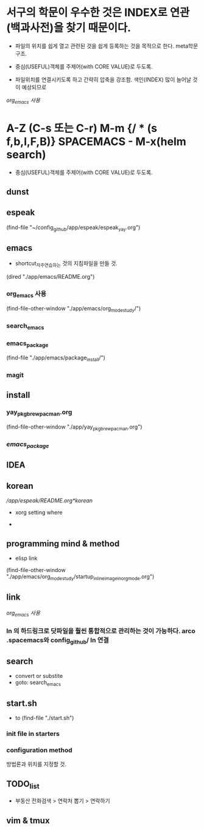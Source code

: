 * 서구의 학문이 우수한 것은 INDEX로 연관(백과사전)을 찾기 때문이다.
- 파일의 위치를 쉽게 열고 관련된 것을 쉽게 등록하는 것을 목적으로 한다. meta학문구조.

- 중심(USEFUL)객체를 주제어(with CORE VALUE)로 두도록.
- 파일위치를 연결시키도록 하고 간략히 압축을 강조함. 색인(INDEX) 많이 늘어날 것이 예상되므로
[[org_emacs %EC%82%AC%EC%9A%A9][org_emacs 사용]]
* A-Z (C-s 또는 C-r) M-m {/ * (s f,b,l,F,B)} SPACEMACS - M-x(helm search)
- 중심(USEFUL)객체를 주제어(with CORE VALUE)로 두도록.

** dunst


** espeak
(find-file "~/config_github/app/espeak/espeak_yay.org")



** emacs
- shortcut_자주연습하는 것의 지침파일을 만들 것.

(dired "./app/emacs/README.org")
*** org_emacs 사용
(find-file-other-window "./app/emacs/org_mode_study/")
*** search_emacs

*** emacs_package
(find-file "./app/emacs/package_install/")


*** magit


    
** install
*** yay_pkg_brew_pacman.org
(find-file-other-window "./app/yay_pkg_brew_pacman.org")

*** [[*emacs_package][emacs_package]]
** IDEA

   

** korean
# espeak FreeBSD korean resource from arch 
[[*korean][/app/espeak/README.org*korean]]

- xorg setting where

- 

** programming mind & method
- elisp link
(find-file-other-window "./app/emacs/org_mode_study/startup_inlineimage_in_org_mode.org")
** link
[[org_emacs %EC%82%AC%EC%9A%A9][org_emacs 사용]]
*** ln 의 하드링크로 닷파일을 훨씬 통합적으로 관리하는 것이 가능하다. arco .spacemacs와 config_github/ ln 연결
** search
- convert or substite
- goto: search_emacs

** start.sh
- to (find-file "./start.sh")
*** init file in starters
*** configuration method
방법론과 위치를 지정할 것.



** TODO_list

- 부동산 전화검색 > 연락처 뽑기 > 연락하기



** vim & tmux

